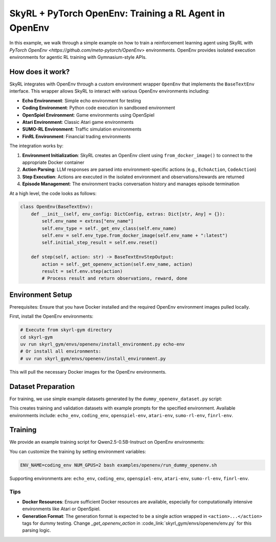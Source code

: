 SkyRL + PyTorch OpenEnv: Training a RL Agent in OpenEnv
===========================================================

In this example, we walk through a simple example on how to train a reinforcement learning agent using SkyRL with `PyTorch OpenEnv <https://github.com/meta-pytorch/OpenEnv>` environments. OpenEnv provides isolated execution environments for agentic RL training with Gymnasium-style APIs.

How does it work?
------------------

SkyRL integrates with OpenEnv through a custom environment wrapper ``OpenEnv`` that implements the ``BaseTextEnv`` interface. This wrapper allows SkyRL to interact with various OpenEnv environments including:

- **Echo Environment**: Simple echo environment for testing
- **Coding Environment**: Python code execution in sandboxed environment  
- **OpenSpiel Environment**: Game environments using OpenSpiel
- **Atari Environment**: Classic Atari game environments
- **SUMO-RL Environment**: Traffic simulation environments
- **FinRL Environment**: Financial trading environments

The integration works by:

1. **Environment Initialization**: SkyRL creates an OpenEnv client using ``from_docker_image()`` to connect to the appropriate Docker container
2. **Action Parsing**: LLM responses are parsed into environment-specific actions (e.g., ``EchoAction``, ``CodeAction``)
3. **Step Execution**: Actions are executed in the isolated environment and observations/rewards are returned
4. **Episode Management**: The environment tracks conversation history and manages episode termination

At a high level, the code looks as follows:

.. code-block:: python

    class OpenEnv(BaseTextEnv):
        def __init__(self, env_config: DictConfig, extras: Dict[str, Any] = {}):
            self.env_name = extras["env_name"]
            self.env_type = self._get_env_class(self.env_name)
            self.env = self.env_type.from_docker_image(self.env_name + ":latest")
            self.initial_step_result = self.env.reset()

        def step(self, action: str) -> BaseTextEnvStepOutput:
            action = self._get_openenv_action(self.env_name, action)
            result = self.env.step(action)
            # Process result and return observations, reward, done

Environment Setup
-----------------

Prerequisites: Ensure that you have Docker installed and the required OpenEnv environment images pulled locally.

First, install the OpenEnv environments:

.. code-block:: bash

    # Execute from skyrl-gym directory
    cd skyrl-gym
    uv run skyrl_gym/envs/openenv/install_environment.py echo-env
    # Or install all environments:
    # uv run skyrl_gym/envs/openenv/install_environment.py

This will pull the necessary Docker images for the OpenEnv environments.

Dataset Preparation
-------------------

For training, we use simple example datasets generated by the ``dummy_openenv_dataset.py`` script:

.. code-block:: bash
    cd ../skyrl-train
    # Execute from skyrl-train directory
    uv run examples/openenv/dummy_openenv_dataset.py --output_dir ~/data/openenv --env_name echo_env
    # Or generate datasets for all environments:
    # uv run examples/openenv/dummy_openenv_dataset.py --output_dir ~/data/openenv 

This creates training and validation datasets with example prompts for the specified environment. Available environments include: ``echo_env``, ``coding_env``, ``openspiel-env``, ``atari-env``, ``sumo-rl-env``, ``finrl-env``.

Training
--------

We provide an example training script for Qwen2.5-0.5B-Instruct on OpenEnv environments:

.. code-block:: bash
    cd skyrl-train
    # Execute from skyrl-train directory
    bash examples/openenv/run_dummy_openenv.sh

You can customize the training by setting environment variables:

.. code-block:: bash

    ENV_NAME=coding_env NUM_GPUS=2 bash examples/openenv/run_dummy_openenv.sh


Supporting environments are: ``echo_env``, ``coding_env``, ``openspiel-env``, ``atari-env``, ``sumo-rl-env``, ``finrl-env``.

Tips
~~~~~

- **Docker Resources**: Ensure sufficient Docker resources are available, especially for computationally intensive environments like Atari or OpenSpiel.
- **Generation Format**: The generation format is expected to be a single action wrapped in ``<action>...</action>`` tags for dummy testing. Change `_get_openenv_action` in :code_link:`skyrl_gym/envs/openenv/env.py` for this parsing logic.